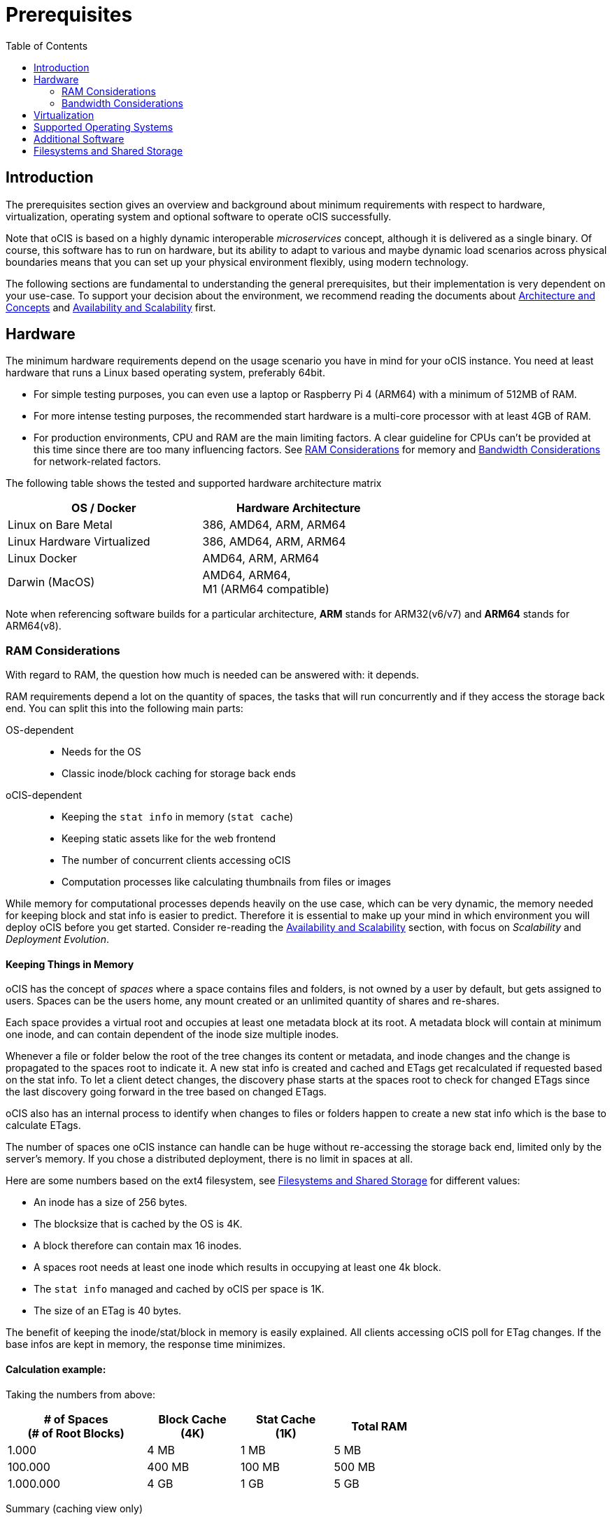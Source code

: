 = Prerequisites
:toc: right
:toclevels: 2

:ext4_url: https://en.wikipedia.org/wiki/Ext4
:btrfs_url: https://en.wikipedia.org/wiki/Btrfs
:zfs_url: https://en.wikipedia.org/wiki/ZFS
:xfs_url: https://en.wikipedia.org/wiki/XFS
:ceph_url: https://docs.ceph.com/en/latest/start/intro/
:ceph_ram_url: https://docs.ceph.com/en/latest/start/hardware-recommendations/#ram
:nfs_url: https://en.wikipedia.org/wiki/Network_File_System

:what_is_nginx_url: https://www.nginx.com/resources/glossary/nginx/
:nginx_url: https://docs.nginx.com/nginx/admin-guide/web-server/reverse-proxy/
:what_is_traefik_url: https://doc.traefik.io/traefik/
:traefik_github_url: https://github.com/traefik/traefik#readme
:apache_rev_url: https://httpd.apache.org/docs/2.4/howto/reverse_proxy.html
:what_is_apache_url: https://www.apache.org/

:description: The prerequisites section gives an overview and background about minimum requirements with respect to hardware, virtualization, operating system and optional software to operate oCIS successfully.

== Introduction

{description}

Note that oCIS is based on a highly dynamic interoperable _microservices_ concept, although it is delivered as a single binary. Of course, this software has to run on hardware, but its ability to adapt to various and maybe dynamic load scenarios across physical boundaries means that you can set up your physical environment flexibly, using modern technology.

The following sections are fundamental to understanding the general prerequisites, but their implementation is very dependent on your use-case. To support your decision about the environment, we recommend reading the documents about  xref:architecture/architecture.adoc[Architecture and Concepts] and xref:availability_scaling/availability_scaling.adoc[Availability and Scalability] first.

== Hardware

The minimum hardware requirements depend on the usage scenario you have in mind for your oCIS instance. You need at least hardware that runs a Linux based operating system, preferably 64bit.

* For simple testing purposes, you can even use a laptop or Raspberry Pi 4 (ARM64) with a minimum of 512MB of RAM.
* For more intense testing purposes, the recommended start hardware is a multi-core processor with at least 4GB of RAM.
* For production environments, CPU and RAM are the main limiting factors. A clear guideline for CPUs can't be provided at this time since there are too many influencing factors. See xref:ram-considerations[RAM Considerations] for memory and xref:bandwidth-considerations[Bandwidth Considerations] for network-related factors.

// fixme: info of architectures came from willy, also see: 
// https://download.owncloud.com/ocis/ocis/1.18.0/
// https://hub.docker.com/r/owncloud/ocis/tags

The following table shows the tested and supported hardware architecture matrix::
[width="65%",cols="50%,50%",options="header"]
|===
| OS / Docker
| Hardware Architecture

| Linux on Bare Metal
| 386, AMD64, ARM, ARM64

| Linux Hardware Virtualized
| 386, AMD64, ARM, ARM64

| Linux Docker
| AMD64, ARM, ARM64

| Darwin (MacOS)
| AMD64, ARM64, +
M1 (ARM64 compatible)
|===

Note when referencing software builds for a particular architecture, *ARM* stands for ARM32(v6/v7) and *ARM64* stands for ARM64(v8).

=== RAM Considerations

// harvested from https://owncloud.dev/architecture/efficient-stat-polling/
// text adopted based on a discussion with jfd on 24.3.

// fixme: how to read stat info (local and eg nfs)

With regard to RAM, the question how much is needed can be answered with: it depends.

RAM requirements depend a lot on the quantity of spaces, the tasks that will run concurrently and if they access the storage back end. You can split this into the following main parts:

OS-dependent::
* Needs for the OS
* Classic inode/block caching for storage back ends

oCIS-dependent::
* Keeping the `stat info` in memory (`stat cache`)
* Keeping static assets like for the web frontend
* The number of concurrent clients accessing oCIS
* Computation processes like calculating thumbnails from files or images

While memory for computational processes depends heavily on the use case, which can be very dynamic, the memory needed for keeping block and stat info is easier to predict. Therefore it is essential to make up your mind in which environment you will deploy oCIS before you get started. Consider re-reading the xref:availability_scaling/availability_scaling.adoc[Availability and Scalability] section, with focus on _Scalability_ and _Deployment Evolution_.

==== Keeping Things in Memory

oCIS has the concept of _spaces_ where a space contains files and folders, is not owned by a user by default, but gets assigned to users. Spaces can be the users home, any mount created or an unlimited quantity of shares and re-shares.

Each space provides a virtual root and occupies at least one metadata block at its root. A metadata block will contain at minimum one inode, and can contain dependent of the inode size multiple inodes.

Whenever a file or folder below the root of the tree changes its content or metadata, and inode changes and the change is propagated to the spaces root to indicate it. A new stat info is created and cached and ETags get recalculated if requested based on the stat info. To let a client detect changes, the discovery phase starts at the spaces root to check for changed ETags since the last discovery going forward in the tree based on changed ETags.

oCIS also has an internal process to identify when changes to files or folders happen to create a new stat info which is the base to calculate ETags.

The number of spaces one oCIS instance can handle can be huge without re-accessing the storage back end, limited only by the server's memory. If you chose a distributed deployment, there is no limit in spaces at all.

Here are some numbers based on the ext4 filesystem, see xref:filesystems-and-shared-storage[Filesystems and Shared Storage] for different values:

// fixme: https://unix.stackexchange.com/a/385341

* An inode has a size of 256 bytes.
* The blocksize that is cached by the OS is 4K.
* A block therefore can contain max 16 inodes.
* A spaces root needs at least one inode which results in occupying at least one 4k block.
* The `stat info` managed and cached by oCIS per space is 1K.
* The size of an ETag is 40 bytes.

The benefit of keeping the inode/stat/block in memory is easily explained. All clients accessing oCIS poll for ETag changes. If the base infos are kept in memory, the response time minimizes.

==== Calculation example:

Taking the numbers from above:

[[sample_environments]]
[width="70%",cols="^90%,^60%,^60%,^60%",options="header"]
|===
| # of Spaces +
(# of Root Blocks)
| Block Cache +
(4K)
| Stat Cache +
(1K)
| Total RAM

| 1.000
| 4 MB
| 1 MB
| 5 MB

| 100.000
| 400 MB
| 100 MB
| 500 MB

| 1.000.000
| 4 GB
| 1 GB
| 5 GB
|===


Summary (caching view only)::
[NOTE]
====
The above table can be interpreted as follows:

* The memory needed for keeping the root inode is based on the number of spaces created (oCIS relevant) and the blocksize (filesystem dependent).
* The memory needed for caching stat info is directly related to the number spaces (oCIS relevant).
====

Consideration Summary::
* Using 4GB of RAM is a good starting point.
* Regulary check the quantity of spaces a servers must handle.
* Getting a VFS cache hit/miss ratio is hard. Keep an eye on Kernel `iostat` which measures raw io. When it starts increasing and all RAM has been used as buffer cache, you may need to increase the amount of available RAM or redistribute services.
* When using a distributed deployment, it is much easier to scale and re-distribute dynamic loads accordingly.

// fixme: where to tune in case the os (vfs_cache_pressure ?) or is this not needes/wanted
// fixme: see https://rudd-o.com/linux-and-free-software/tales-from-responsivenessland-why-linux-feels-slow-and-how-to-fix-that
// fixme: https://manhart.blog/2020/04/linux-leistungsverbesserungen/
// fixme: personal note: reducing vfs_cache_pressure from 100 to 20 improved the "real" component by 40% up to 90%!

==== Background

Storing metadata in memory is important with respect to access and synchronization performance.

Backend Check::
oCIS has a notification process when a change occcurs and manages the stat info accordingly. An ETAg gets computed if requested, based on the stat info.

Client Check::
Usually, every connected client polls his assigned spaces root ETag every 30 seconds and compares it to the former ETag received for changes. Based on detected changes, actions take place.

This makes it clear why RAM can be an essential performance factor for client access and synchronization when more spaces are present.

=== Bandwidth Considerations

The bandwidth requirements and limitations are based on the following background. Note that this is a view on the internal network (LAN) only. Any considerations about access from the Internet are not part of this description but can be derived from the LAN point of view:

Clients, which are accessing oCIS, request information about what has changed. Depending on the response and if a file synchronization is required, different bandwidth needs may result. Note that when using e.g. the Desktop Client and virtual files (VFS), only those files get physically synced which are set to be locally present, preventing additional bandwidth consumption.

// fixme: the bandwidth calculation in the devdocs is imho wrong as the bigger number is the response and not the request which is then the delimiting factor

Request for changed elements::
To get the information about changes, the request always starts at the spaces root, looking for changed ETags, and follows only a path that has changed elements. Therefore PROPFIND requests and responses are used. A request has about 500 bytes and a response has roughly 800 bytes in size.
+
[caption=]
.Number of maximum concurrent PROPFIND responses per second
[width="60%",cols="60%,80%",options="header"]
|===
| Network
| max. PROPFIND responses/s

| 100 Mbit (~10MB/s)
| 12.500

| 1 Gbit (~100MB/s)
| 125.000

| 10 Gbit (~1GB/s)
| 1.250.000
|===

Request syncing changed files::
When a file has been identified to be physically synced, the bandwidth requirements depend on the size and the time it should finish. Note that syncing changed files can saturate a network more easily than the handling of changed ETags!

Calculation example::
Consider 500 concurring syncing users, syncing with the default setting of every 30 sec, will create about ~3K PROPFIND requests (500 x 712 / 60 / 2) which consume about 2.4MB/s of bandwidth (3K x 800B) - without doing the file syncs necessary. The physical transfer will create extra bandwidth requirements.

Summary::
[NOTE]
====
As you can see above, the bandwidth requirements depend on:

* The number of concurrent clients accessing oCIS
* The number of spaces to be synced
* The dynamics of changes
* The relative location of a change
* The need to download changed files locally

The quantity of files and folders in total has only an impact on the first, but not on recurring synchronizations.
====

== Virtualization

Depending on the usecase, you can run oCIS on:

* No virtualization, bare metal
* Virtualized hardware like VMWare, KVM, HyperV, VirtualBox etc.
* Virtualized Linux operating system in Docker containers

== Supported Operating Systems

For _best performance_, _stability_, _support_, and _full functionality_ we officially support oCIS running on the following Linux distributions:

* Debian 10 and 11
* Fedora 32 and 33
* Red Hat Enterprise Linux/Centos 7.5 and 8
* SUSE Linux Enterprise Server 12 with SP4/5 and SLES 15
* openSUSE Leap 15.2 and 15.3
* Ubuntu 20.04

== Additional Software

It is strongly recommend to use a reverse proxy for:

. security reasons,
. load balancing and
. high availability.


The oCIS documentation will use *traefik* for examples, but you can use NGINX, Apache or others too. All three products provide either a binary or docker file to download.

[quote, '(C) {traefik_github_url}[Traefik Labs, The Cloud Native Application Proxy]']
____
{what_is_traefik_url}[Traefik] is a modern HTTP reverse proxy and load balancer that makes deploying microservices easy. Traefik integrates with your existing infrastructure components (https://www.docker.com/[Docker], https://docs.docker.com/engine/swarm/[Swarm mode], https://kubernetes.io/[Kubernetes], Marathon, Consul, Etcd, Rancher, Amazon ECS, ...) and configures itself automatically and dynamically. Pointing Traefik at your orchestrator should be the only configuration step you need.
____

[quote, '(C) {nginx_url}[NGINX Reverse Proxy]']
____
{what_is_nginx_url}[NGINX] NGINX is open source software for web serving, reverse proxying, caching, load balancing, media streaming, and more. It started out as a web server designed for maximum performance and stability. In addition to its HTTP server capabilities, NGINX can also function as a proxy server for email (IMAP, POP3, and SMTP) and a reverse proxy and load balancer for HTTP, TCP, and UDP servers.
____


[quote, '(C) {apache_rev_url}[Apache Reverse Proxy]']
____
{what_is_apache_url}[Apache] In addition to being a "basic" web server and providing static and dynamic content to end-users, Apache httpd (as well as most other web servers) can also act as a reverse proxy server, also-known-as a "gateway" server.
____

// fixme: describe the reason for the need
// fixme: links to how to setup these things, maybe external links will work well too

== Filesystems and Shared Storage

oCIS currently supports two different internal filesystem drivers which are `ocisfs` and `s3ng`.

* When the `ocisfs` driver is used, data and metadata must be on a POSIX-compliant filesystem.
* When the `s3ng` driver is used, data resides on a S3 bucket and the metadata will be stored on a POSIX-compliant filesystem which needs to be extra provisioned. This is necessary for performance reasons.

Other drivers can be used too like for the Ceph or EOS filesystem, but no support can be given because they are not developed or maintained by ownCloud. 

The currently supported oCIS POSIX-compliant file systems are the following. Note that the default block size impacts the caclulation example at xref:sample_environments[RAM Considerations], which is on some filesystems definable and if applicable, is for informational purposes only:

Note the support for a Windows compatible filesystem like Samba will be available in a later release and separately announced.

[caption=]
.Local Filesystems
[width="60%",cols="30%,70%",options="header"]
|===
| Name
| Default Block Size

| {ext4_url}[EXT4]
| 4K

| {xfs_url}[XFS]
| 4K

| {btrfs_url}[BTRFS]
| 16K

| {zfs_url}[ZFS]
| 128K
|===

[caption=]
.Shared Filesystems
[width="80%",cols="26%,90%",options="header"]
|===
| Name
| Default Block Size

| {nfs_url}[NFS]
| The block size depends on the `rsize` parameter in the mount options. Defaults to 4K, usually set to 32K.
|===

[[nfs_notes_prerequisites]]
NFS Notes::
+
[NOTE]
====
When using NFS, you have to take care that the NFS server provides `Extended Attributes`.

NFS storage based on Linux servers::
Extended attributes are supported by NFS starting with kernel version 5.9, therefore the NFS server has to run on a system with kernel 5.9 or higher. To check, run the command `uname -a` on the NFS server and compare the displayed version number.

NFS servers provided from storage vendors::
A certification matrix will be provided when available.

NFS version::
Note that if the kernel or the storage system supports extended attributes, you have to use *NFSv4* in order to use it.
====

Ceph Notes::
+
[NOTE]
====
* {ceph_url}[Ceph] is an open source flexible distributed storage system (multi-server, multi-rack, multi-site) with an object storage layer. Ceph-S3 presents that object storage with an API that emulates the AWS' S3 API.

* Ceph follows a different concept with regard to handling metadata, which impacts memory requirements. See the {ceph_ram_url}[Ceph Hardware Recommendations] for more details.

* Note that you cannot access the same files in CephFS and Ceph-S3. Ceph allows exposing commodity hardware as either blockstorage (RBD), S3 or CephFS. It is not possible to write a file via S3 and then read it via CephFS.
====

